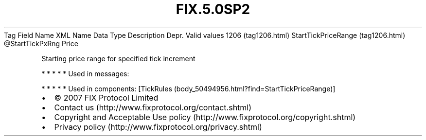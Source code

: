 .TH FIX.5.0SP2 "" "" "Tag #1206"
Tag
Field Name
XML Name
Data Type
Description
Depr.
Valid values
1206 (tag1206.html)
StartTickPriceRange (tag1206.html)
\@StartTickPxRng
Price
.PP
Starting price range for specified tick increment
.PP
   *   *   *   *   *
Used in messages:
.PP
   *   *   *   *   *
Used in components:
[TickRules (body_50494956.html?find=StartTickPriceRange)]

.PD 0
.P
.PD

.PP
.PP
.IP \[bu] 2
© 2007 FIX Protocol Limited
.IP \[bu] 2
Contact us (http://www.fixprotocol.org/contact.shtml)
.IP \[bu] 2
Copyright and Acceptable Use policy (http://www.fixprotocol.org/copyright.shtml)
.IP \[bu] 2
Privacy policy (http://www.fixprotocol.org/privacy.shtml)
